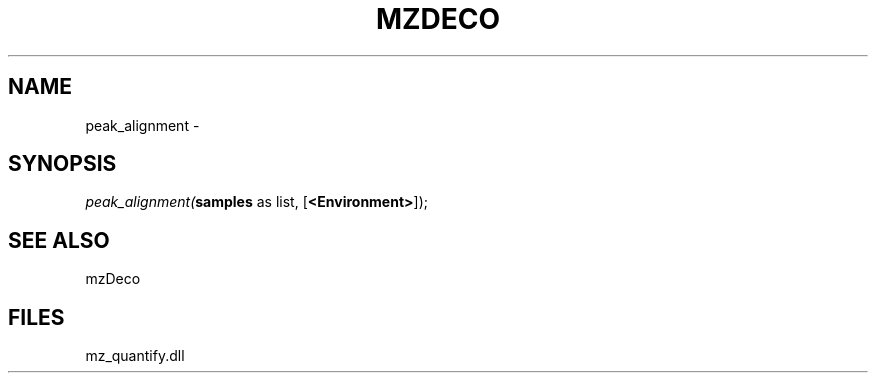 .\" man page create by R# package system.
.TH MZDECO 1 2000-01-01 "peak_alignment" "peak_alignment"
.SH NAME
peak_alignment \- 
.SH SYNOPSIS
\fIpeak_alignment(\fBsamples\fR as list, 
[\fB<Environment>\fR]);\fR
.SH SEE ALSO
mzDeco
.SH FILES
.PP
mz_quantify.dll
.PP
